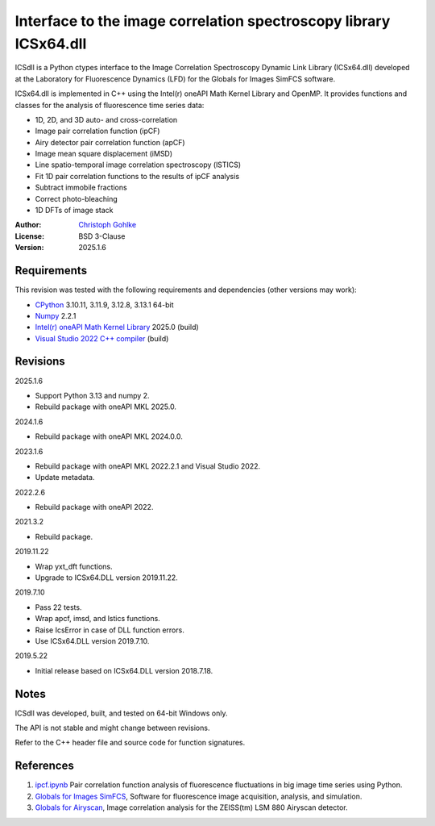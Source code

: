..
  This file is generated by setup.py

Interface to the image correlation spectroscopy library ICSx64.dll
==================================================================

ICSdll is a Python ctypes interface to the Image Correlation Spectroscopy
Dynamic Link Library (ICSx64.dll) developed at the Laboratory for Fluorescence
Dynamics (LFD) for the Globals for Images SimFCS software.

ICSx64.dll is implemented in C++ using the Intel(r) oneAPI Math Kernel Library
and OpenMP. It provides functions and classes for the analysis of fluorescence
time series data:

- 1D, 2D, and 3D auto- and cross-correlation
- Image pair correlation function (ipCF)
- Airy detector pair correlation function (apCF)
- Image mean square displacement (iMSD)
- Line spatio-temporal image correlation spectroscopy (lSTICS)
- Fit 1D pair correlation functions to the results of ipCF analysis
- Subtract immobile fractions
- Correct photo-bleaching
- 1D DFTs of image stack

:Author: `Christoph Gohlke <https://www.cgohlke.com>`_
:License: BSD 3-Clause
:Version: 2025.1.6

Requirements
------------

This revision was tested with the following requirements and dependencies
(other versions may work):

- `CPython <https://www.python.org>`_ 3.10.11, 3.11.9, 3.12.8, 3.13.1 64-bit
- `Numpy <https://pypi.org/project/numpy>`_ 2.2.1
- `Intel(r) oneAPI Math Kernel Library <https://software.intel.com/mkl>`_
  2025.0 (build)
- `Visual Studio 2022 C++ compiler <https://visualstudio.microsoft.com/>`_
  (build)

Revisions
---------

2025.1.6

- Support Python 3.13 and numpy 2.
- Rebuild package with oneAPI MKL 2025.0.

2024.1.6

- Rebuild package with oneAPI MKL 2024.0.0.

2023.1.6

- Rebuild package with oneAPI MKL 2022.2.1 and Visual Studio 2022.
- Update metadata.

2022.2.6

- Rebuild package with oneAPI 2022.

2021.3.2

- Rebuild package.

2019.11.22

- Wrap yxt_dft functions.
- Upgrade to ICSx64.DLL version 2019.11.22.

2019.7.10

- Pass 22 tests.
- Wrap apcf, imsd, and lstics functions.
- Raise IcsError in case of DLL function errors.
- Use ICSx64.DLL version 2019.7.10.

2019.5.22

- Initial release based on ICSx64.DLL version 2018.7.18.

Notes
-----

ICSdll was developed, built, and tested on 64-bit Windows only.

The API is not stable and might change between revisions.

Refer to the C++ header file and source code for function signatures.

References
----------

1. `ipcf.ipynb <https://github.com/cgohlke/ipcf.ipynb>`_
   Pair correlation function analysis of fluorescence fluctuations in
   big image time series using Python.
2. `Globals for Images SimFCS <https://www.lfd.uci.edu/globals/>`_,
   Software for fluorescence image acquisition, analysis, and simulation.
3. `Globals for Airyscan <https://www.lfd.uci.edu/globals/>`_,
   Image correlation analysis for the ZEISS(tm) LSM 880 Airyscan detector.